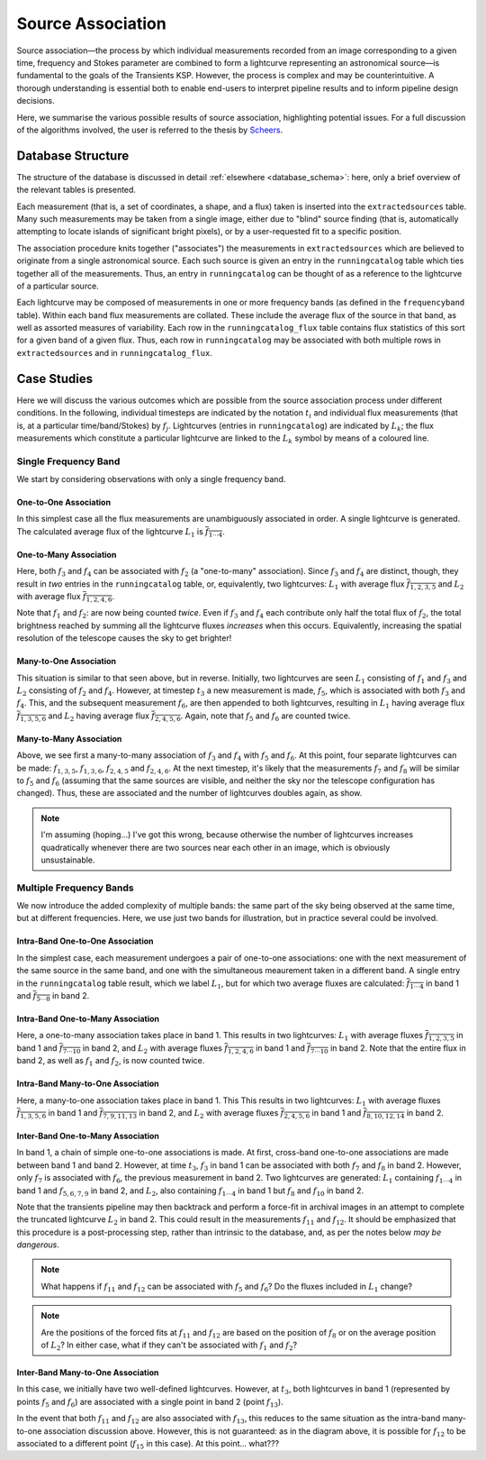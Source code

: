 .. _database_assoc:

++++++++++++++++++
Source Association
++++++++++++++++++

Source association—the process by which individual measurements recorded from
an image corresponding to a given time, frequency and Stokes parameter are
combined to form a lightcurve representing an astronomical source—is
fundamental to the goals of the Transients KSP. However, the process is
complex and may be counterintuitive. A thorough understanding is essential
both to enable end-users to interpret pipeline results and to inform pipeline
design decisions.

Here, we summarise the various possible results of source association,
highlighting potential issues. For a full discussion of the algorithms
involved, the user is referred to the thesis by `Scheers
<http://dare.uva.nl/en/record/367374>`_.

Database Structure
==================

The structure of the database is discussed in detail :ref:`elsewhere
<database_schema>`: here, only a brief overview of the relevant tables is
presented.

Each measurement (that is, a set of coordinates, a shape, and a flux) taken is
inserted into the ``extractedsources`` table. Many such measurements may be
taken from a single image, either due to "blind" source finding (that is,
automatically attempting to locate islands of significant bright pixels), or
by a user-requested fit to a specific position.

The association procedure knits together ("associates") the measurements in
``extractedsources`` which are believed to originate from a single
astronomical source. Each such source is given an entry in the
``runningcatalog`` table which ties together all of the measurements. Thus, an
entry in ``runningcatalog`` can be thought of as a reference to the lightcurve
of a particular source.

Each lightcurve may be composed of measurements in one or more frequency
bands (as defined in the ``frequencyband`` table). Within each band flux
measurements are collated. These include the average flux of the source in
that band, as well as assorted measures of variability. Each row in the
``runningcatalog_flux`` table contains flux statistics of this sort for a
given band of a given flux. Thus, each row in ``runningcatalog`` may be
associated with both multiple rows in ``extractedsources`` and in
``runningcatalog_flux``.

Case Studies
============

Here we will discuss the various outcomes which are possible from the source
association process under different conditions. In the following, individual
timesteps are indicated by the notation :math:`t_i` and individual flux measurements
(that is, at a particular time/band/Stokes) by :math:`f_j`. Lightcurves (entries in
``runningcatalog``) are indicated by :math:`L_k`; the flux measurements which
constitute a particular lightcurve are linked to the :math:`L_k` symbol by means of a
coloured line.

Single Frequency Band
---------------------

We start by considering observations with only a single frequency band.

One-to-One Association
++++++++++++++++++++++

.. graphviz:: assoc/one2one.dot

In this simplest case all the flux measurements are unambiguously associated
in order. A single lightcurve is generated. The calculated average flux of the
lightcurve :math:`L_1` is :math:`\overline{f_{1\cdots{}4}}`.

One-to-Many Association
+++++++++++++++++++++++

.. graphviz:: assoc/one2many.dot

Here, both :math:`f_3` and :math:`f_4` can be associated with :math:`f_2` (a
"one-to-many" association).  Since :math:`f_3` and :math:`f_4` are distinct,
though, they result in *two* entries in the ``runningcatalog`` table, or,
equivalently, two lightcurves: :math:`L_1` with average flux
:math:`\overline{f_{1,2,3,5}}` and :math:`L_2` with average flux
:math:`\overline{f_{1,2,4,6}}`.

Note that :math:`f_1` and :math:`f_2`: are now being counted *twice*. Even if
:math:`f_3` and :math:`f_4` each contribute only half the total flux of
:math:`f_2`, the total brightness reached by summing all the lightcurve fluxes
*increases* when this occurs. Equivalently, increasing the spatial resolution
of the telescope causes the sky to get brighter!

Many-to-One Association
+++++++++++++++++++++++

.. graphviz:: assoc/many2one.dot

This situation is similar to that seen above, but in reverse. Initially, two
lightcurves are seen :math:`L_1` consisting of :math:`f_1` and :math:`f_3` and
:math:`L_2` consisting of :math:`f_2` and :math:`f_4`. However, at timestep
:math:`t_3` a new measurement is made, :math:`f_5`, which is associated with both
:math:`f_3` and :math:`f_4`. This, and the subsequent measurement :math:`f_6`,
are then appended to both lightcurves, resulting in :math:`L_1` having average
flux :math:`\overline{f_{1,3,5,6}}` and :math:`L_2` having average flux
:math:`\overline{f_{2,4,5,6}}`. Again, note that :math:`f_5` and :math:`f_6`
are counted twice.

Many-to-Many Association
++++++++++++++++++++++++

.. graphviz:: assoc/many2many.dot

Above, we see first a many-to-many association of :math:`f_3` and :math:`f_4`
with :math:`f_5` and :math:`f_6`. At this point, four separate lightcurves can
be made: :math:`f_{1,3,5}`, :math:`f_{1,3,6}`, :math:`f_{2,4,5}` and
:math:`f_{2,4,6}`. At the next timestep, it's likely that the measurements
:math:`f_7` and :math:`f_8` will be similar to :math:`f_5` and :math:`f_6`
(assuming that the same sources are visible, and neither the sky nor the
telescope configuration has changed). Thus, these are associated and the
number of lightcurves doubles again, as show.

.. note::

    I'm assuming (hoping...) I've got this wrong, because otherwise the number
    of lightcurves increases quadratically whenever there are two sources near
    each other in an image, which is obviously unsustainable.

Multiple Frequency Bands
------------------------

We now introduce the added complexity of multiple bands: the same part of the
sky being observed at the same time, but at different frequencies. Here, we
use just two bands for illustration, but in practice several could be
involved.

Intra-Band One-to-One Association
+++++++++++++++++++++++++++++++++

.. graphviz:: assoc/one2one.multiband.dot

In the simplest case, each measurement undergoes a pair of one-to-one
associations: one with the next measurement of the same source in the same
band, and one with the simultaneous meaurement taken in a different band. A
single entry in the ``runningcatalog`` table result, which we label
:math:`L_1`, but for which two average fluxes are calculated:
:math:`\overline{f_{1\cdots{}4}}` in band 1 and
:math:`\overline{f_{5\cdots{}8}}` in band 2.

Intra-Band One-to-Many Association
++++++++++++++++++++++++++++++++++

.. graphviz:: assoc/one2many.multiband.dot

Here, a one-to-many association takes place in band 1. This results in two
lightcurves: :math:`L_1` with average fluxes :math:`\overline{f_{1,2,3,5}}` in
band 1 and :math:`\overline{f_{7\cdots{}10}}` in band 2, and :math:`L_2` with
average fluxes :math:`\overline{f_{1,2,4,6}}` in band 1 and
:math:`\overline{f_{7\cdots{}10}}` in band 2. Note that the entire flux in
band 2, as well as :math:`f_1` and :math:`f_2`, is now counted twice.

Intra-Band Many-to-One Association
++++++++++++++++++++++++++++++++++

.. graphviz:: assoc/many2one.multiband.dot

Here, a many-to-one association takes place in band 1. This This results in
two lightcurves: :math:`L_1` with average fluxes
:math:`\overline{f_{1,3,5,6}}` in band 1 and
:math:`\overline{f_{7,9,11,13}}` in band 2, and :math:`L_2` with average
fluxes :math:`\overline{f_{2,4,5,6}}` in band 1 and
:math:`\overline{f_{8,10,12,14}}` in band 2.

Inter-Band One-to-Many Association
++++++++++++++++++++++++++++++++++

.. graphviz:: assoc/one2many.crossband.dot

In band 1, a chain of simple one-to-one associations is made. At first,
cross-band one-to-one associations are made between band 1 and band 2.
However, at time :math:`t_3`, :math:`f_3` in band 1 can be associated with
both :math:`f_7` and :math:`f_8` in band 2. However, only :math:`f_7` is
associated with :math:`f_6`, the previous measurement in band 2. Two
lightcurves are generated: :math:`L_1` containing :math:`f_{1\cdots{}4}` in
band 1 and :math:`f_{5,6,7,9}` in band 2, and :math:`L_2`, also containing
:math:`f_{1\cdots{}4}` in band 1 but :math:`f_8` and :math:`f_{10}` in band 2.

Note that the transients pipeline may then backtrack and perform a force-fit
in archival images in an attempt to complete the truncated lightcurve
:math:`L_2` in band 2. This could result in the measurements :math:`f_{11}` and
:math:`f_{12}`. It should be emphasized that this procedure is a
post-processing step, rather than intrinsic to the database, and, as per the
notes below *may be dangerous*.

.. note::

    What happens if :math:`f_{11}` and :math:`f_{12}` can be associated with
    :math:`f_5` and :math:`f_6`? Do the fluxes included in :math:`L_1` change?

.. note::

    Are the positions of the forced fits at :math:`f_{11}` and :math:`f_{12}`
    are based on the position of :math:`f_8` or on the average position of
    :math:`L_2`? In either case, what if they can't be associated with
    :math:`f_1` and :math:`f_2`?

Inter-Band Many-to-One Association
++++++++++++++++++++++++++++++++++

.. graphviz:: assoc/many2one.crossband.dot

In this case, we initially have two well-defined lightcurves. However, at
:math:`t_3`, both lightcurves in band 1 (represented by points :math:`f_5` and
:math:`f_6`) are associated with a single point in band 2 (point
:math:`f_{13}`).

In the event that both :math:`f_{11}` and :math:`f_{12}` are also associated
with :math:`f_{13}`, this reduces to the same situation as the intra-band
many-to-one association discussion above. However, this is not guaranteed: as
in the diagram above, it is possible for :math:`f_{12}` to be associated to a
different point (:math:`f_{15}` in this case). At this point... what???

